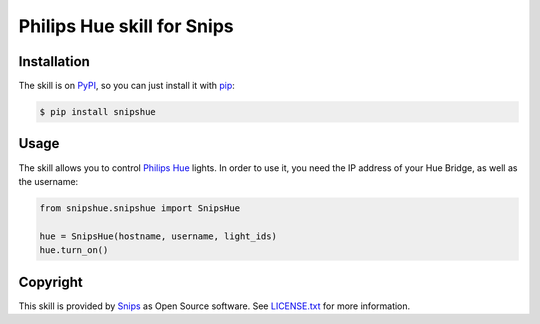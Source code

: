 Philips Hue skill for Snips
===========================

|Build Status| |PyPI| |MIT License|


Installation
------------

The skill is on `PyPI`_, so you can just install it with `pip`_:

.. code-block:: console

    $ pip install snipshue

Usage
-----

The skill allows you to control `Philips Hue`_ lights. In order to use it, you need the IP address of your Hue Bridge, as well as the username:

.. code-block:: python

    from snipshue.snipshue import SnipsHue

    hue = SnipsHue(hostname, username, light_ids) 
    hue.turn_on()

Copyright
---------

This skill is provided by `Snips`_ as Open Source software. See `LICENSE.txt`_ for more
information.

.. |Build Status| image:: https://travis-ci.org/snipsco/snips-skill-hue.svg
   :target: https://travis-ci.org/snipsco/snips-skill-hue
   :alt: Build Status
.. |PyPI| image:: https://img.shields.io/pypi/v/snipsowm.svg
   :target: https://pypi.python.org/pypi/snipsowm
   :alt: PyPI
.. |MIT License| image:: https://img.shields.io/badge/license-MIT-blue.svg
   :target: https://raw.githubusercontent.com/snipsco/snips-skill-hue/master/LICENSE.txt
   :alt: MIT License

.. _`PyPI`: https://pypi.python.org/pypi/snipshue
.. _`pip`: http://www.pip-installer.org
.. _`Philips Hue`: http://www2.meethue.com/
.. _`Snips`: https://www.snips.ai
.. _`OpenWeatherMap website`: https://openweathermap.org/api
.. _`LICENSE.txt`: https://github.com/snipsco/snips-skill-hue/blob/master/LICENSE.txt

